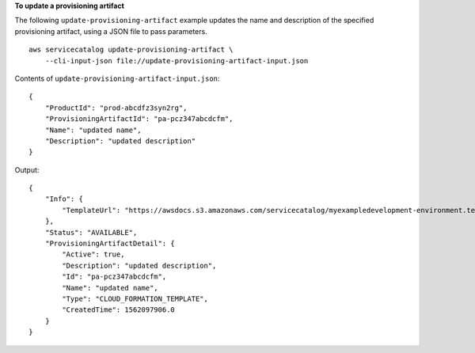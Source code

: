 **To update a provisioning artifact**

The following ``update-provisioning-artifact`` example updates the name and description of the specified provisioning artifact, using a JSON file to pass parameters. ::

    aws servicecatalog update-provisioning-artifact \
        --cli-input-json file://update-provisioning-artifact-input.json

Contents of ``update-provisioning-artifact-input.json``::

    {
        "ProductId": "prod-abcdfz3syn2rg",
        "ProvisioningArtifactId": "pa-pcz347abcdcfm",
        "Name": "updated name",
        "Description": "updated description"
    }

Output::

    {
        "Info": {
            "TemplateUrl": "https://awsdocs.s3.amazonaws.com/servicecatalog/myexampledevelopment-environment.template"
        },
        "Status": "AVAILABLE",
        "ProvisioningArtifactDetail": {
            "Active": true,
            "Description": "updated description",
            "Id": "pa-pcz347abcdcfm",
            "Name": "updated name",
            "Type": "CLOUD_FORMATION_TEMPLATE",
            "CreatedTime": 1562097906.0
        }
    }
